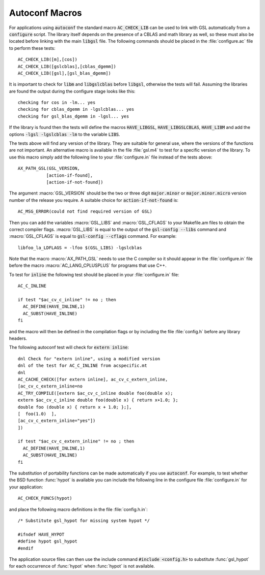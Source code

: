 .. _chap_autoconf-macros:

***************
Autoconf Macros
***************


For applications using :code:`autoconf` the standard macro
:code:`AC_CHECK_LIB` can be used to link with GSL automatically
from a :code:`configure` script.  The library itself depends on the
presence of a CBLAS and math library as well, so these must also be
located before linking with the main :code:`libgsl` file.  The following
commands should be placed in the :file:`configure.ac` file to perform
these tests::

  AC_CHECK_LIB([m],[cos])
  AC_CHECK_LIB([gslcblas],[cblas_dgemm])
  AC_CHECK_LIB([gsl],[gsl_blas_dgemm])

It is important to check for :code:`libm` and :code:`libgslcblas` before
:code:`libgsl`, otherwise the tests will fail.  Assuming the libraries
are found the output during the configure stage looks like this::

  checking for cos in -lm... yes
  checking for cblas_dgemm in -lgslcblas... yes
  checking for gsl_blas_dgemm in -lgsl... yes

If the library is found then the tests will define the macros
:code:`HAVE_LIBGSL`, :code:`HAVE_LIBGSLCBLAS`, :code:`HAVE_LIBM` and add
the options :code:`-lgsl -lgslcblas -lm` to the variable :code:`LIBS`.

The tests above will find any version of the library.  They are suitable
for general use, where the versions of the functions are not important.
An alternative macro is available in the file :file:`gsl.m4` to test for
a specific version of the library.  To use this macro simply add the
following line to your :file:`configure.in` file instead of the tests
above::

  AX_PATH_GSL(GSL_VERSION,
             [action-if-found],
             [action-if-not-found])

The argument :macro:`GSL_VERSION` should be the two or three digit
:code:`major.minor` or :code:`major.minor.micro` version number of the release
you require. A suitable choice for :code:`action-if-not-found` is::

  AC_MSG_ERROR(could not find required version of GSL)

Then you can add the variables :macro:`GSL_LIBS` and :macro:`GSL_CFLAGS` to
your Makefile.am files to obtain the correct compiler flags.
:macro:`GSL_LIBS` is equal to the output of the :code:`gsl-config --libs`
command and :macro:`GSL_CFLAGS` is equal to :code:`gsl-config --cflags`
command. For example::

  libfoo_la_LDFLAGS = -lfoo $(GSL_LIBS) -lgslcblas

Note that the macro :macro:`AX_PATH_GSL` needs to use the C compiler so it
should appear in the :file:`configure.in` file before the macro
:macro:`AC_LANG_CPLUSPLUS` for programs that use C++.

To test for :code:`inline` the following test should be placed in your
:file:`configure.in` file::

  AC_C_INLINE

  if test "$ac_cv_c_inline" != no ; then
    AC_DEFINE(HAVE_INLINE,1)
    AC_SUBST(HAVE_INLINE)
  fi

and the macro will then be defined in the compilation flags or by
including the file :file:`config.h` before any library headers.  

The following autoconf test will check for :code:`extern inline`::

  dnl Check for "extern inline", using a modified version
  dnl of the test for AC_C_INLINE from acspecific.mt
  dnl
  AC_CACHE_CHECK([for extern inline], ac_cv_c_extern_inline,
  [ac_cv_c_extern_inline=no
  AC_TRY_COMPILE([extern $ac_cv_c_inline double foo(double x);
  extern $ac_cv_c_inline double foo(double x) { return x+1.0; };
  double foo (double x) { return x + 1.0; };], 
  [  foo(1.0)  ],
  [ac_cv_c_extern_inline="yes"])
  ])

  if test "$ac_cv_c_extern_inline" != no ; then
    AC_DEFINE(HAVE_INLINE,1)
    AC_SUBST(HAVE_INLINE)
  fi

The substitution of portability functions can be made automatically if
you use :code:`autoconf`. For example, to test whether the BSD function
:func:`hypot` is available you can include the following line in the
configure file :file:`configure.in` for your application::

  AC_CHECK_FUNCS(hypot)

and place the following macro definitions in the file
:file:`config.h.in`::

  /* Substitute gsl_hypot for missing system hypot */

  #ifndef HAVE_HYPOT
  #define hypot gsl_hypot
  #endif

The application source files can then use the include command
:code:`#include <config.h>` to substitute :func:`gsl_hypot` for each
occurrence of :func:`hypot` when :func:`hypot` is not available.
